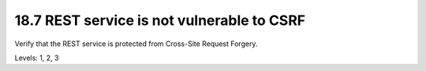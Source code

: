 18.7 REST service is not vulnerable to CSRF
===========================================

Verify that the REST service is protected from Cross-Site Request Forgery.

Levels: 1, 2, 3

